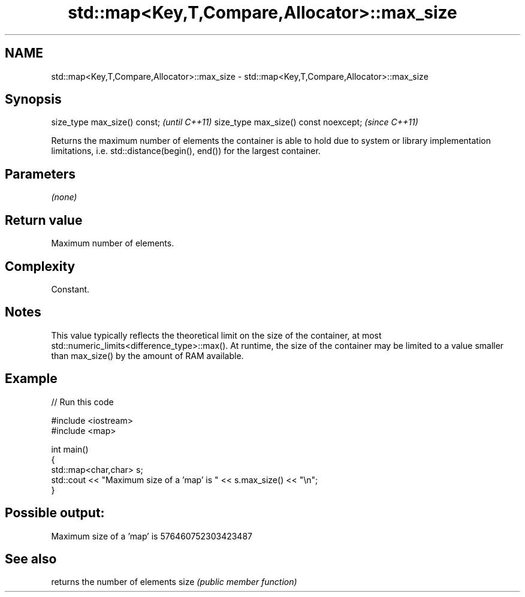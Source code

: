 .TH std::map<Key,T,Compare,Allocator>::max_size 3 "2020.03.24" "http://cppreference.com" "C++ Standard Libary"
.SH NAME
std::map<Key,T,Compare,Allocator>::max_size \- std::map<Key,T,Compare,Allocator>::max_size

.SH Synopsis

size_type max_size() const;           \fI(until C++11)\fP
size_type max_size() const noexcept;  \fI(since C++11)\fP

Returns the maximum number of elements the container is able to hold due to system or library implementation limitations, i.e. std::distance(begin(), end()) for the largest container.

.SH Parameters

\fI(none)\fP

.SH Return value

Maximum number of elements.

.SH Complexity

Constant.

.SH Notes

This value typically reflects the theoretical limit on the size of the container, at most std::numeric_limits<difference_type>::max(). At runtime, the size of the container may be limited to a value smaller than max_size() by the amount of RAM available.

.SH Example


// Run this code

  #include <iostream>
  #include <map>

  int main()
  {
      std::map<char,char> s;
      std::cout << "Maximum size of a 'map' is " << s.max_size() << "\\n";
  }

.SH Possible output:

  Maximum size of a 'map' is 576460752303423487


.SH See also


     returns the number of elements
size \fI(public member function)\fP




